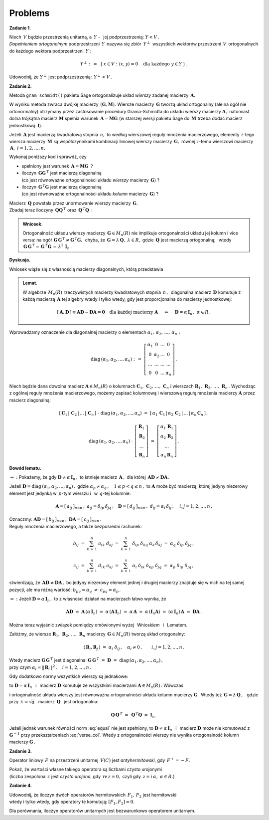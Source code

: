 
Problems
--------

**Zadanie 1.** :math:`\,`

Niech :math:`\,V\ ` będzie przestrzenią unitarną, 
a :math:`\ \,Y\ ` - :math:`\,` jej podprzestrzenią: :math:`\ Y<V\,.\ ` :math:`\\`
*Dopełnieniem ortogonalnym* podprzestrzeni :math:`\,Y\,` nazywa się 
zbiór :math:`\,Y^\perp\,` wszystkich wektorów przestrzeni :math:`\,V\,`
ortogonalnych do każdego wektora podprzestrzeni :math:`\,Y:`

.. math::
   
   Y^\perp\ :\,=\ \,\{\,x\in V:\ \ \langle x,y\rangle = 0\quad
   \text{dla każdego}\ \ y\in Y\,\}\,.

Udowodnij, że :math:`\ Y^\perp\ ` jest podprzestrzenią: :math:`\ \,Y^\perp<V\,.`
   
**Zadanie 2.**

Metoda ``gram_schmidt()`` pakietu Sage ortogonalizuje układ *wierszy*
zadanej macierzy :math:`\,\boldsymbol{A}.\ `
 
W wyniku metoda zwraca dwójkę macierzy :math:`\,(\boldsymbol{G},\boldsymbol{M}).\ `
Wiersze macierzy :math:`\,\boldsymbol{G}\ ` tworzą układ ortogonalny
(ale na ogół nie ortonormalny) otrzymany przez zastosowanie procedury Grama-Schmidta
do układu wierszy macierzy :math:`\boldsymbol{A},\ `
natomiast dolna trójkątna macierz :math:`\boldsymbol{M}` spełnia warunek
:math:`\,\boldsymbol{A}=\boldsymbol{M}\boldsymbol{G}\ `
(w starszej wersji pakietu Sage do :math:`\,\boldsymbol{M}\ ` 
trzeba dodać macierz jednostkową :math:`\,\boldsymbol{I}`).

Jeżeli :math:`\,\boldsymbol{A}\ ` jest macierzą kwadratową stopnia :math:`\,n,\ ` to
według wierszowej reguły mnożenia macierzowego, elementy :math:`\,i`-tego wiersza
macierzy :math:`\,\boldsymbol{M}\ ` są współczynnikami kombinacji liniowej
wierszy macierzy :math:`\,\boldsymbol{G},\ ` równej 
:math:`\,i`-temu wierszowi macierzy :math:`\,\boldsymbol{A},\ \ i=1,2,\dots,n.` 

Wykonaj poniższy kod i sprawdź, czy

* spełniony jest warunek 
  :math:`\,\boldsymbol{A}=\boldsymbol{M}\boldsymbol{G}\ \,?`

* iloczyn :math:`\,\boldsymbol{G}\boldsymbol{G}^{\,T}\ ` jest macierzą diagonalną :math:`\\`
  (co jest równoważne ortogonalności układu *wierszy* macierzy :math:`\,\boldsymbol{G}`) ?

* iloczyn :math:`\,\boldsymbol{G}^{\,T}\boldsymbol{G}\ ` jest macierzą diagonalną :math:`\\`
  (co jest równoważne ortogonalności układu *kolumn* macierzy :math:`\,\boldsymbol{G}`) ?

.. sagecellserver::
   
   A = matrix(QQ,[[-2, -2, 1],
                  [ 8, 11,-7],
                  [19,-14,-8]])
   G,M = A.gram_schmidt()
   show((G,M))

Macierz :math:`\,\boldsymbol{Q}\ ` powstała przez unormowanie wierszy macierzy 
:math:`\,\boldsymbol{G}.\ ` :math:`\\`
Zbadaj teraz iloczyny 
:math:`\,\boldsymbol{Q}\boldsymbol{Q}^{\,T}\ ` oraz 
:math:`\,\boldsymbol{Q}^{\,T}\boldsymbol{Q}\,:`

.. sagecellserver::
   
   Q = copy(G)
   Q.rescale_row(0, 1/norm(G.row(0)))
   Q.rescale_row(1, 1/norm(G.row(1)))
   Q.rescale_row(2, 1/norm(G.row(2)))
   show(Q)

:math:`\;`

.. admonition:: Wniosek. 

   Ortogonalność układu wierszy macierzy :math:`\,\boldsymbol{G}\in M_n(R)\ ` nie implikuje 
   ortogonalności układu jej kolumn i vice versa: na ogół
   :math:`\,\boldsymbol{G}\,\boldsymbol{G}^{\,T}\neq\boldsymbol{G}^{\,T}\boldsymbol{G},\,`
   chyba, że :math:`\,\boldsymbol{G}=\lambda\,\boldsymbol{Q},\ \lambda\in R,` gdzie 
   :math:`\,\boldsymbol{Q}\ ` jest macierzą ortogonalną; :math:`\,` wtedy
   :math:`\,\boldsymbol{G}\,\boldsymbol{G}^{\,T}=\,\boldsymbol{G}^{\,T}\boldsymbol{G}\,=\,
   \lambda^2\,\boldsymbol{I}_n\,.`

**Dyskusja.**

Wniosek wiąże się z własnością macierzy diagonalnych, którą przedstawia 

.. admonition:: Lemat.
   
   W algebrze :math:`\,M_n(R)\ ` rzeczywistych macierzy kwadratowych stopnia :math:`\,n\,,\,`
   diagonalna macierz :math:`\,\boldsymbol{D}\ ` komutuje z każdą macierzą
   :math:`\,\boldsymbol{A}\ ` tej algebry wtedy i tylko wtedy, gdy jest proporcjonalna
   do macierzy jednostkowej:
   
   .. math::
      
      [\,\boldsymbol{A},\boldsymbol{D}\,]\equiv
      \boldsymbol{A}\boldsymbol{D}-\boldsymbol{D}\boldsymbol{A}=
      \boldsymbol{0}\quad
      \text{dla każdej macierzy}\ \boldsymbol{A}
      \quad\ \ \Leftrightarrow\quad\ \ 
      \boldsymbol{D}=\alpha\,\boldsymbol{I}_n\,,\ \alpha\in R\,. 

Wprowadzamy oznaczenie dla diagonalnej macierzy o elementach
:math:`\ \alpha_1,\,\alpha_2,\,\ldots,\,\alpha_n:`

.. math::
   
   \text{diag}\,(\alpha_1,\alpha_2,\ldots,\alpha_n)\ :\,=\ 
   \left[\begin{array}{cccc}
   \alpha_1  &     0     & \ldots &     0   \\
       0     & \alpha_2  & \ldots &     0   \\
    \ldots   &  \ldots   & \ldots &  \ldots \\
       0     &     0     & \ldots & \alpha_n
   \end{array}\right]\,.

.. Jeżeli przez :math:`\ \boldsymbol{R}_1,\,\boldsymbol{R}_2,\,\ldots,\,\boldsymbol{R}_n\ `
   oznaczymy wiersze, a przez 
   :math:`\ \boldsymbol{C}_1,\,\boldsymbol{C}_2,\,\ldots,\,\boldsymbol{C}_n\ ` - :math:`\,`
   kolumny dowolnej macierzy, to wierszowa i kolumnowa reguła mnożenia macierzowego daje odpowiednio

Niech będzie dana dowolna macierz :math:`\ \boldsymbol{A}\in M_n(R)\ ` o kolumnach
:math:`\ \boldsymbol{C}_1,\,\boldsymbol{C}_2,\,\ldots,\,\boldsymbol{C}_n\ `
i wierszach :math:`\ \boldsymbol{R}_1,\,\boldsymbol{R}_2,\,\ldots,\,\boldsymbol{R}_n\,.\ `
Wychodząc z ogólnej reguły mnożenia macierzowego, możemy zapisać kolumnową i wierszową
regułę mnożenia macierzy :math:`\ \boldsymbol{A}\ ` przez macierz diagonalną:

.. Jeżeli przez :math:`\ \boldsymbol{C}_1,\,\boldsymbol{C}_2,\,\ldots,\,\boldsymbol{C}_n\ `
   oznaczymy kolumny, a przez 
   :math:`\ \boldsymbol{R}_1,\,\boldsymbol{R}_2,\,\ldots,\,\boldsymbol{R}_n\ ` - :math:`\,`
   wiersze macierzy, :math:`\,` to :math:`\,` 
   kolumnowa :math:`\,` i :math:`\,` wierszowa reguła mnożenia macierzowego daje odpowiednio

.. math::

   [\,\boldsymbol{C}_1\,|\,\boldsymbol{C}_2\,|\,\ldots\,|\,\boldsymbol{C}_n\,]\ \cdot\ 
   \text{diag}\,(\alpha_1,\alpha_2,\ldots,\alpha_n)\ \ =\ \ 
   [\,\alpha_1\,\boldsymbol{C}_1\,|\,\alpha_2\,\boldsymbol{C}_2\,|\,\ldots\,|\,
   \alpha_n\,\boldsymbol{C}_n\,]\,,

   \text{diag}\,(\alpha_1,\alpha_2,\ldots,\alpha_n)\ \cdot\ 
   \left[\begin{array}{c}
   \boldsymbol{R}_1 \\ \boldsymbol{R}_2 \\ \ldots \\ \boldsymbol{R}_n
   \end{array}\right]\ \ =\ \ 
   \left[\begin{array}{c}
   \alpha_1\,\boldsymbol{R}_1 \\ \alpha_2\,\boldsymbol{R}_2 \\ \ldots \\ \alpha_n\,\boldsymbol{R}_n
   \end{array}\right]\,.

**Dowód lematu.**

:math:`\ \Rightarrow\ :\ ` Pokażemy, że gdy 
:math:`\ \boldsymbol{D}\neq\alpha\,\boldsymbol{I}_n\,,\ `
to istnieje macierz :math:`\,\boldsymbol{A}\,,\ `
dla której :math:`\,\boldsymbol{A}\boldsymbol{D}\neq\boldsymbol{D}\boldsymbol{A}\,.`

Jeżeli :math:`\ \boldsymbol{D}=\text{diag}\,(\alpha_1,\alpha_2,\dots,\alpha_n)\,,\ `
gdzie :math:`\ \alpha_p\neq\alpha_q\,,\quad 1\leq p<q \leq n\,,\ `
to :math:`\ \boldsymbol{A}\ ` może być macierzą, której jedyny niezerowy element jest jedynką
w :math:`\,p`-tym wierszu i :math:`\,` w :math:`\,q`-tej kolumnie:

.. Niech :math:`\ \boldsymbol{A}\ ` będzie macierzą, której jedyny niezerowy element jest jedynką
   w :math:`\,p`-tym wierszu :math:`\\`
   i :math:`\,` w :math:`\,q`-tej kolumnie, :math:`\,` a 
   :math:`\ \boldsymbol{D}=\text{diag}\,(\alpha_1,\alpha_2,\dots,\alpha_n)\,,\ `
   gdzie :math:`\ \alpha_p\neq\alpha_q\,,\quad 1\leq p<q \leq n\,:`

.. math::
   
   \boldsymbol{A}=[\,a_{ij}\,]_{n\times n}\,,\ \ a_{ij}=\delta_{ip}\,\delta_{jq}\,;\quad
   \boldsymbol{D}=[\,d_{ij}\,]_{n\times n}\,,\ \ d_{ij}=\alpha_i\,\delta_{ij}\,;\quad\ \ 
   i,j=1,2,\dots,n\,.

Oznaczmy: 
:math:`\ \boldsymbol{A}\boldsymbol{D}=[\,b_{ij}\,]_{n\times n}\,,\ 
\boldsymbol{D}\boldsymbol{A}=[\,c_{ij}\,]_{n\times n}\,.\ ` :math:`\\`
Reguły mnożenia macierzowego, a także bezpośredni rachunek:

.. math::
   
   b_{ij}\ =\ \sum_{k\,=\,1}^n\ a_{ik}\;d_{kj}\ =\ 
              \sum_{k\,=\,1}^n\ \delta_{ip}\;\delta_{kq}\;\alpha_k\,\delta_{kj}\ =\ 
              \alpha_q\;\delta_{ip}\;\delta_{jq}\,,

   c_{ij}\ =\ \sum_{k\,=\,1}^n\ d_{ik}\;a_{kj}\ =\ 
               \sum_{k\,=\,1}^n\ \alpha_i\;\delta_{ik}\;\delta_{kp}\;\delta_{jq}\ =\ 
               \alpha_p\;\delta_{ip}\;\delta_{jq}\,,

stwierdzają, że 
:math:`\,\boldsymbol{A}\boldsymbol{D}\neq\boldsymbol{D}\boldsymbol{A}\,,\ `
bo jedyny niezerowy element jednej i drugiej macierzy znajduje się w nich na tej samej pozycji,
ale ma różną wartość: :math:`\ \ b_{pq}=\alpha_q\ \neq\ c_{pq}=\alpha_p\,.`

:math:`\ \Leftarrow\ :\ ` Jeżeli :math:`\ \boldsymbol{D}=\alpha\,\boldsymbol{I}_n\,,\ ` 
to z własności działań na macierzach łatwo wynika, że

.. math::
   
   \boldsymbol{A}\boldsymbol{D}\ =\ \boldsymbol{A}\,(\alpha\,\boldsymbol{I}_n)\ =\ 
   \alpha\,(\boldsymbol{A}\,\boldsymbol{I}_n)\ =\ \alpha\,\boldsymbol{A}\ =\ 
   \alpha\,(\boldsymbol{I}_n\boldsymbol{A})\ =\ (\alpha\,\boldsymbol{I}_n)\,\boldsymbol{A}\ =\  
   \boldsymbol{D}\boldsymbol{A}\,.

Można teraz wyjaśnić związek pomiędzy omówionymi wyżej :math:`\,`
Wnioskiem :math:`\,` i :math:`\,` Lematem.

Załóżmy, że wiersze :math:`\ \boldsymbol{R}_1,\,\boldsymbol{R}_2,\,\ldots,\,\boldsymbol{R}_n\ `
macierzy :math:`\,\boldsymbol{G}\in M_n(R)\ ` tworzą układ ortogonalny:

.. math::
   
   \langle\,\boldsymbol{R}_i,\boldsymbol{R}_j\,\rangle\ =\ \alpha_i\;\delta_{ij}\,,\quad
   \alpha_i\neq 0\,,\qquad i,j=1,2,\dots,n\,.

Wtedy macierz :math:`\ \boldsymbol{G}\,\boldsymbol{G}^{\,T}\ ` jest diagonalna:
:math:`\ \ \boldsymbol{G}\,\boldsymbol{G}^{\,T}\ =\ \boldsymbol{D}\ =\ 
\text{diag}\,(\alpha_1,\alpha_2,\dots,\alpha_n)\,,\ ` :math:`\\`
przy czym :math:`\ \alpha_i=\|\,\boldsymbol{R}_i\,\|^2\,,\quad i=1,2,\dots,n\,.`

Gdy dodatkowo normy wszystkich wierszy są jednakowe:

.. math::
   :label: equal
   
   \alpha_1=\alpha_2=\dots=\alpha_n=\alpha\,,

to :math:`\ \boldsymbol{D}=\alpha\,\boldsymbol{I}_n\ \,` i :math:`\,` 
macierz :math:`\ \boldsymbol{D}\ ` komutuje ze wszystkimi 
macierzami :math:`\ \boldsymbol{A}\in M_n(R)\,.\ ` Wówczas

.. math::
   :label: verse_col
   
   \boldsymbol{G}\,\boldsymbol{G}^{\,T}=\boldsymbol{D}
   \quad\Leftrightarrow\quad
   \boldsymbol{G}^{\,T}=\boldsymbol{G}^{-1}\boldsymbol{D}
   \quad\Leftrightarrow\quad
   \boldsymbol{G}^{\,T}=\boldsymbol{D}\,\boldsymbol{G}^{-1}
   \quad\Leftrightarrow\quad
   \boldsymbol{G}^{\,T}\boldsymbol{G}=\boldsymbol{D}

i ortogonalność układu wierszy jest równoważna ortogonalności układu kolumn macierzy
:math:`\ \boldsymbol{G}\,.\ ` 
Wtedy też :math:`\ \,\boldsymbol{G}=\lambda\,\boldsymbol{Q}\,,\ \,`
gdzie przy :math:`\ \,\lambda=\sqrt{\alpha}\ \,` macierz :math:`\ \,\boldsymbol{Q}\ \,` 
jest ortogonalna:

.. math::
   
   \boldsymbol{Q}\,\boldsymbol{Q}^{\,T}\ =\ \,
   \boldsymbol{Q}^{\,T}\boldsymbol{Q}\ =\ \boldsymbol{I}_n\,.

Jeżeli jednak warunek równości norm :eq:`equal` nie jest spełniony,
to :math:`\ \boldsymbol{D}\neq\alpha\,\boldsymbol{I}_n\ \,` i :math:`\,` 
macierz :math:`\ \boldsymbol{D}\ ` może nie komutować z 
:math:`\ \boldsymbol{G}^{-1}\ ` przy przekształceniach :eq:`verse_col`.  
Wtedy z ortogonalności wierszy nie wynika ortogonalność kolumn macierzy :math:`\ \boldsymbol{G}\,.`



**Zadanie 3.**

Operator liniowy :math:`\,F\ ` na przestrzeni unitarnej :math:`\,V(C)\ `
jest *antyhermitowski*, gdy :math:`\,F^+=-F.`

Pokaż, że wartości własne takiego operatora są liczbami czysto urojonymi :math:`\\`
(liczba zespolona :math:`\,z\ ` jest *czysto urojona*, gdy :math:`\,\text{re}\,z=0,\ `
czyli gdy :math:`\,z=i\,\alpha,\ \alpha\in R.`)

**Zadanie 4.**

Udowodnij, że iloczyn dwóch operatorów hermitowskich :math:`\,F_1,\,F_2\ ` jest hermitowski 
:math:`\\` 
wtedy i tylko wtedy, gdy operatory te komutują: :math:`\ [F_1,F_2]=0.`

Dla porównania, iloczyn operatorów unitarnych jest bezwarunkowo operatorem unitarnym.





























